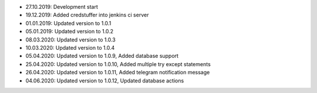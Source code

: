 - 27.10.2019: Development start
- 19.12.2019: Added credstuffer into jenkins ci server
- 01.01.2019: Updated version to 1.0.1
- 05.01.2019: Updated version to 1.0.2
- 08.03.2020: Updated version to 1.0.3
- 10.03.2020: Updated version to 1.0.4
- 05.04.2020: Updated version to 1.0.9,  Added database support
- 25.04.2020: Updated version to 1.0.10, Added multiple try except statements
- 26.04.2020: Updated version to 1.0.11, Added telegram notification message
- 04.06.2020: Updated version to 1.0.12, Updated database actions
